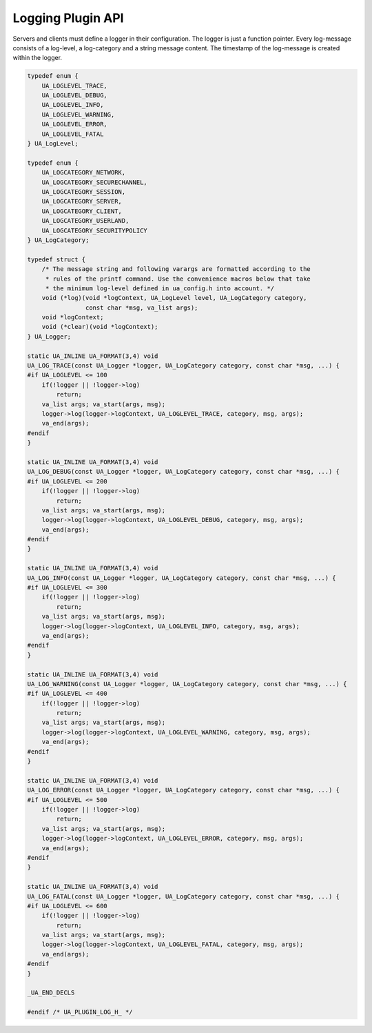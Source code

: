 Logging Plugin API
==================

Servers and clients must define a logger in their configuration. The logger
is just a function pointer. Every log-message consists of a log-level, a
log-category and a string message content. The timestamp of the log-message
is created within the logger.

.. code-block:: c

   
   typedef enum {
       UA_LOGLEVEL_TRACE,
       UA_LOGLEVEL_DEBUG,
       UA_LOGLEVEL_INFO,
       UA_LOGLEVEL_WARNING,
       UA_LOGLEVEL_ERROR,
       UA_LOGLEVEL_FATAL
   } UA_LogLevel;
   
   typedef enum {
       UA_LOGCATEGORY_NETWORK,
       UA_LOGCATEGORY_SECURECHANNEL,
       UA_LOGCATEGORY_SESSION,
       UA_LOGCATEGORY_SERVER,
       UA_LOGCATEGORY_CLIENT,
       UA_LOGCATEGORY_USERLAND,
       UA_LOGCATEGORY_SECURITYPOLICY
   } UA_LogCategory;
   
   typedef struct {
       /* The message string and following varargs are formatted according to the
        * rules of the printf command. Use the convenience macros below that take
        * the minimum log-level defined in ua_config.h into account. */
       void (*log)(void *logContext, UA_LogLevel level, UA_LogCategory category,
                   const char *msg, va_list args);
       void *logContext;
       void (*clear)(void *logContext);
   } UA_Logger;
   
   static UA_INLINE UA_FORMAT(3,4) void
   UA_LOG_TRACE(const UA_Logger *logger, UA_LogCategory category, const char *msg, ...) {
   #if UA_LOGLEVEL <= 100
       if(!logger || !logger->log)
           return;
       va_list args; va_start(args, msg);
       logger->log(logger->logContext, UA_LOGLEVEL_TRACE, category, msg, args);
       va_end(args);
   #endif
   }
   
   static UA_INLINE UA_FORMAT(3,4) void
   UA_LOG_DEBUG(const UA_Logger *logger, UA_LogCategory category, const char *msg, ...) {
   #if UA_LOGLEVEL <= 200
       if(!logger || !logger->log)
           return;
       va_list args; va_start(args, msg);
       logger->log(logger->logContext, UA_LOGLEVEL_DEBUG, category, msg, args);
       va_end(args);
   #endif
   }
   
   static UA_INLINE UA_FORMAT(3,4) void
   UA_LOG_INFO(const UA_Logger *logger, UA_LogCategory category, const char *msg, ...) {
   #if UA_LOGLEVEL <= 300
       if(!logger || !logger->log)
           return;
       va_list args; va_start(args, msg);
       logger->log(logger->logContext, UA_LOGLEVEL_INFO, category, msg, args);
       va_end(args);
   #endif
   }
   
   static UA_INLINE UA_FORMAT(3,4) void
   UA_LOG_WARNING(const UA_Logger *logger, UA_LogCategory category, const char *msg, ...) {
   #if UA_LOGLEVEL <= 400
       if(!logger || !logger->log)
           return;
       va_list args; va_start(args, msg);
       logger->log(logger->logContext, UA_LOGLEVEL_WARNING, category, msg, args);
       va_end(args);
   #endif
   }
   
   static UA_INLINE UA_FORMAT(3,4) void
   UA_LOG_ERROR(const UA_Logger *logger, UA_LogCategory category, const char *msg, ...) {
   #if UA_LOGLEVEL <= 500
       if(!logger || !logger->log)
           return;
       va_list args; va_start(args, msg);
       logger->log(logger->logContext, UA_LOGLEVEL_ERROR, category, msg, args);
       va_end(args);
   #endif
   }
   
   static UA_INLINE UA_FORMAT(3,4) void
   UA_LOG_FATAL(const UA_Logger *logger, UA_LogCategory category, const char *msg, ...) {
   #if UA_LOGLEVEL <= 600
       if(!logger || !logger->log)
           return;
       va_list args; va_start(args, msg);
       logger->log(logger->logContext, UA_LOGLEVEL_FATAL, category, msg, args);
       va_end(args);
   #endif
   }
   
   _UA_END_DECLS
   
   #endif /* UA_PLUGIN_LOG_H_ */
